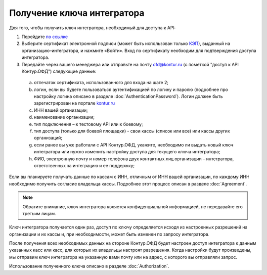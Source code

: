Получение ключа интегратора
===========================

Для того, чтобы получить ключ интегратора, необходимый для доступа к API:

1.	Перейдите `по ссылке <https://auth.kontur.ru/login?customize=ofd&tabs=0,1,0,0&back=https%3A%2F%2Fofd.kontur.ru%2F&regurl=https://ofd.kontur.ru/Auth/Register>`_
2.	Выберите сертификат электронной подписи (может быть использован только `КЭП <https://minsvyaz.ru/ru/appeals/faq/32/>`_), выданный на организацию–интегратора, и нажмите «Войти». Вход по сертификату необходим для подтверждения доступа интегратора.
3.	Передайте через вашего менеджера или отправьте на почту ofd@kontur.ru (с пометкой "доступ к API Контур.ОФД") следующие данные:

  a.	отпечаток сертификата, использованного для входа на шаге 2;
  b.	логин, если вы будете пользоваться аутентификацией по логину и паролю (подробнее про настройку логина описано в разделе :doc:`AuthenticationPassword`). Логин должен быть зарегистрирован на портале `kontur.ru <https://ofd.kontur.ru/Auth/Register>`_
  c.	ИНН вашей организации;
  d.	наименование организации;
  e.	тип подключения – к тестовому API или к боевому;
  f.	тип доступа (только для боевой площадки) - свои кассы (список или все) или кассы других организаций;
  g.	если ранее вы уже работали с API Контур.ОФД, укажите, необходимо ли выдать новый ключ интегратора или нужно изменить настройку доступа для текущего ключа интегратора;
  h.	ФИО, электронную почту и номер телефона двух контактных лиц организации – интегратора, ответственных за интеграцию и ее поддержку;

Если вы планируете получать данные по кассам с ИНН, отличным от ИНН вашей организации, по каждому ИНН необходимо получить согласие владельца кассы. Подробнее этот процесс описан в разделе :doc:`Agreement`.

.. note::

  Обратите внимание, ключ интегратора является конфиденциальной информацией, не передавайте его третьим лицам.


Ключ интегратора получается один раз, доступ по ключу определяется исходя из настроенных разрешений на организации и их кассы и, при необходимости, может быть изменен по запросу интегратора.

После получения всех необходимых данных на стороне Контур.ОФД будет настроен доступ интегратора к данным указанных касс или касс, для которых их владельцы настроят разрешения. Когда настройки будут произведены, мы отправим ключ интегратора на указанную вами почту или на адрес, с которого вы отправляли запрос.

Использование полученного ключа описано в разделе :doc:`Authorization`.
